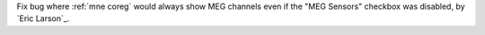 Fix bug where :ref:`mne coreg` would always show MEG channels even if the "MEG Sensors" checkbox was disabled, by `Eric Larson`_.
